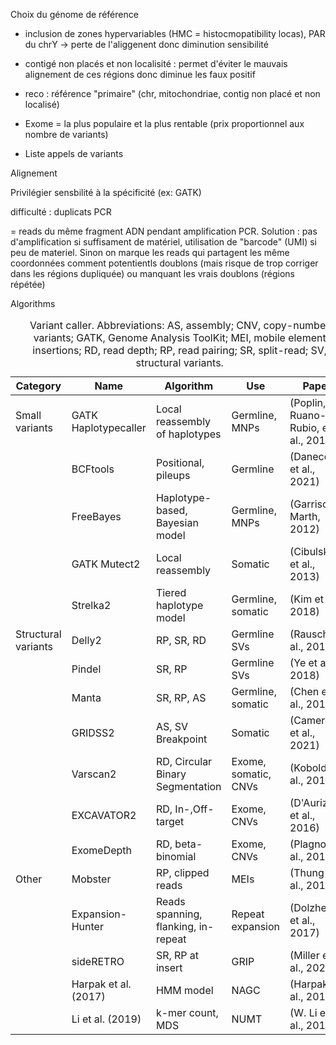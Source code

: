:PROPERTIES:
:ID:       a4731205-4c0b-4a89-b416-accee9628746
:END:
***** Choix du génome de référence
  - inclusion de zones hypervariables (HMC = histocmopatibility locas), PAR du chrY -> perte de l'aliggenent donc diminution sensibilité
  - contigé non placés et non localisité : permet d'éviter le mauvais alignement de ces régions donc diminue les faux positif
  - reco : référence "primaire" (chr, mitochondriae, contig non placé et non localisé)

  - Exome = la plus populaire et la plus rentable (prix proportionnel aux nombre de variants)
  - Liste appels de variants
***** Alignement
Privilégier sensbilité à la spécificité (ex: GATK)
***** difficulté : duplicats PCR
  = reads du même fragment ADN pendant amplification PCR. Solution : pas d'amplification si suffisament de matériel, utilisation de "barcode" (UMI) si peu de materiel. Sinon on marque les reads qui partagent les même coordonnées comment potentientls doublons (mais risque de trop corriger dans les régions dupliquée) ou manquant les vrais doublons (régions répétée)
***** Algorithms
#+caption: Variant caller. Abbreviations: AS, assembly; CNV, copy-number variants; GATK, Genome Analysis ToolKit; MEI, mobile element insertions; RD, read depth; RP, read pairing; SR, split-read; SV, structural variants.
| Category            | Name                 | Algorithm                           | Use                  | Paper                               |
|---------------------+----------------------+-------------------------------------+----------------------+-------------------------------------|
| Small variants      | GATK Haplotypecaller | Local reassembly of haplotypes      | Germline, MNPs       | (Poplin, Ruano-Rubio, et al., 2018) |
|                     | BCFtools             | Positional, pileups                 | Germline             | (Danecek et al., 2021)              |
|                     | FreeBayes            | Haplotype-based, Bayesian model     | Germline, MNPs       | (Garrison & Marth, 2012)            |
|                     | GATK Mutect2         | Local reassembly                    | Somatic              | (Cibulskis et al., 2013)            |
|                     | Strelka2             | Tiered haplotype model              | Germline, somatic    | (Kim et al., 2018)                  |
|---------------------+----------------------+-------------------------------------+----------------------+-------------------------------------|
| Structural variants | Delly2               | RP, SR, RD                          | Germline SVs         | (Rausch et al., 2012)               |
|                     | Pindel               | SR, RP                              | Germline SVs         | (Ye et al., 2018)                   |
|                     | Manta                | SR, RP, AS                          | Germline, somatic    | (Chen et al., 2016)                 |
|                     | GRIDSS2              | AS, SV Breakpoint                   | Somatic              | (Cameron et al., 2021)              |
|                     | Varscan2             | RD, Circular Binary Segmentation    | Exome, somatic, CNVs | (Koboldt et al., 2012)              |
|                     | EXCAVATOR2           | RD, In-,Off-target                  | Exome, CNVs          | (D'Aurizio et al., 2016)            |
|                     | ExomeDepth           | RD, beta-binomial                   | Exome, CNVs          | (Plagnol et al., 2012)              |
|---------------------+----------------------+-------------------------------------+----------------------+-------------------------------------|
| Other               | Mobster              | RP, clipped reads                   | MEIs                 | (Thung et al., 2014)                |
|                     | Expansion-Hunter     | Reads spanning, flanking, in-repeat | Repeat expansion     | (Dolzhenko et al., 2017)            |
|                     | sideRETRO            | SR, RP at insert                    | GRIP                 | (Miller et al., 2021)               |
|                     | Harpak et al. (2017) | HMM model                           | NAGC                 | (Harpak et al., 2017)               |
|                     | Li et al. (2019)     | k-mer count, MDS                    | NUMT                 | (W. Li et al., 2019)                |

